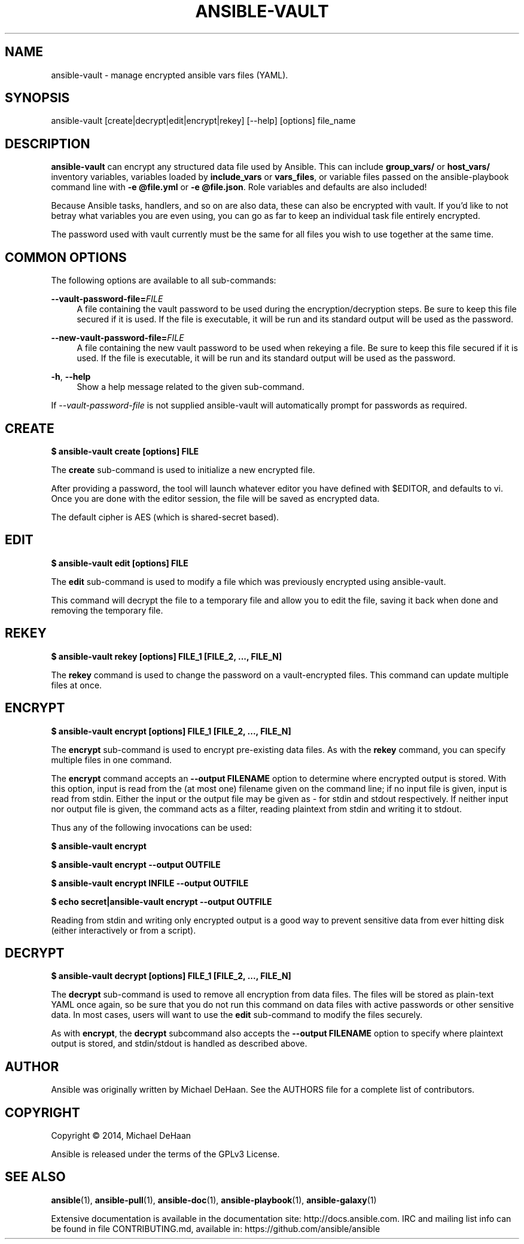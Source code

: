 '\" t
.\"     Title: ansible-vault
.\"    Author: [see the "AUTHOR" section]
.\" Generator: DocBook XSL Stylesheets v1.78.1 <http://docbook.sf.net/>
.\"      Date: 10/31/2016
.\"    Manual: System administration commands
.\"    Source: Ansible 2.2.0.0
.\"  Language: English
.\"
.TH "ANSIBLE\-VAULT" "1" "10/31/2016" "Ansible 2\&.2\&.0\&.0" "System administration commands"
.\" -----------------------------------------------------------------
.\" * Define some portability stuff
.\" -----------------------------------------------------------------
.\" ~~~~~~~~~~~~~~~~~~~~~~~~~~~~~~~~~~~~~~~~~~~~~~~~~~~~~~~~~~~~~~~~~
.\" http://bugs.debian.org/507673
.\" http://lists.gnu.org/archive/html/groff/2009-02/msg00013.html
.\" ~~~~~~~~~~~~~~~~~~~~~~~~~~~~~~~~~~~~~~~~~~~~~~~~~~~~~~~~~~~~~~~~~
.ie \n(.g .ds Aq \(aq
.el       .ds Aq '
.\" -----------------------------------------------------------------
.\" * set default formatting
.\" -----------------------------------------------------------------
.\" disable hyphenation
.nh
.\" disable justification (adjust text to left margin only)
.ad l
.\" -----------------------------------------------------------------
.\" * MAIN CONTENT STARTS HERE *
.\" -----------------------------------------------------------------
.SH "NAME"
ansible-vault \- manage encrypted ansible vars files (YAML)\&.
.SH "SYNOPSIS"
.sp
ansible\-vault [create|decrypt|edit|encrypt|rekey] [\-\-help] [options] file_name
.SH "DESCRIPTION"
.sp
\fBansible\-vault\fR can encrypt any structured data file used by Ansible\&. This can include \fBgroup_vars/\fR or \fBhost_vars/\fR inventory variables, variables loaded by \fBinclude_vars\fR or \fBvars_files\fR, or variable files passed on the ansible\-playbook command line with \fB\-e @file\&.yml\fR or \fB\-e @file\&.json\fR\&. Role variables and defaults are also included!
.sp
Because Ansible tasks, handlers, and so on are also data, these can also be encrypted with vault\&. If you\(cqd like to not betray what variables you are even using, you can go as far to keep an individual task file entirely encrypted\&.
.sp
The password used with vault currently must be the same for all files you wish to use together at the same time\&.
.SH "COMMON OPTIONS"
.sp
The following options are available to all sub\-commands:
.PP
\fB\-\-vault\-password\-file=\fR\fIFILE\fR
.RS 4
A file containing the vault password to be used during the encryption/decryption steps\&. Be sure to keep this file secured if it is used\&. If the file is executable, it will be run and its standard output will be used as the password\&.
.RE
.PP
\fB\-\-new\-vault\-password\-file=\fR\fIFILE\fR
.RS 4
A file containing the new vault password to be used when rekeying a file\&. Be sure to keep this file secured if it is used\&. If the file is executable, it will be run and its standard output will be used as the password\&.
.RE
.PP
\fB\-h\fR, \fB\-\-help\fR
.RS 4
Show a help message related to the given sub\-command\&.
.RE
.sp
If \fI\-\-vault\-password\-file\fR is not supplied ansible\-vault will automatically prompt for passwords as required\&.
.SH "CREATE"
.sp
\fB$ ansible\-vault create [options] FILE\fR
.sp
The \fBcreate\fR sub\-command is used to initialize a new encrypted file\&.
.sp
After providing a password, the tool will launch whatever editor you have defined with $EDITOR, and defaults to vi\&. Once you are done with the editor session, the file will be saved as encrypted data\&.
.sp
The default cipher is AES (which is shared\-secret based)\&.
.SH "EDIT"
.sp
\fB$ ansible\-vault edit [options] FILE\fR
.sp
The \fBedit\fR sub\-command is used to modify a file which was previously encrypted using ansible\-vault\&.
.sp
This command will decrypt the file to a temporary file and allow you to edit the file, saving it back when done and removing the temporary file\&.
.SH "REKEY"
.sp
\fB$ ansible\-vault rekey [options] FILE_1 [FILE_2, \&..., FILE_N]\fR
.sp
The \fBrekey\fR command is used to change the password on a vault\-encrypted files\&. This command can update multiple files at once\&.
.SH "ENCRYPT"
.sp
\fB$ ansible\-vault encrypt [options] FILE_1 [FILE_2, \&..., FILE_N]\fR
.sp
The \fBencrypt\fR sub\-command is used to encrypt pre\-existing data files\&. As with the \fBrekey\fR command, you can specify multiple files in one command\&.
.sp
The \fBencrypt\fR command accepts an \fB\-\-output FILENAME\fR option to determine where encrypted output is stored\&. With this option, input is read from the (at most one) filename given on the command line; if no input file is given, input is read from stdin\&. Either the input or the output file may be given as \fI\-\fR for stdin and stdout respectively\&. If neither input nor output file is given, the command acts as a filter, reading plaintext from stdin and writing it to stdout\&.
.sp
Thus any of the following invocations can be used:
.sp
\fB$ ansible\-vault encrypt\fR
.sp
\fB$ ansible\-vault encrypt \-\-output OUTFILE\fR
.sp
\fB$ ansible\-vault encrypt INFILE \-\-output OUTFILE\fR
.sp
\fB$ echo secret|ansible\-vault encrypt \-\-output OUTFILE\fR
.sp
Reading from stdin and writing only encrypted output is a good way to prevent sensitive data from ever hitting disk (either interactively or from a script)\&.
.SH "DECRYPT"
.sp
\fB$ ansible\-vault decrypt [options] FILE_1 [FILE_2, \&..., FILE_N]\fR
.sp
The \fBdecrypt\fR sub\-command is used to remove all encryption from data files\&. The files will be stored as plain\-text YAML once again, so be sure that you do not run this command on data files with active passwords or other sensitive data\&. In most cases, users will want to use the \fBedit\fR sub\-command to modify the files securely\&.
.sp
As with \fBencrypt\fR, the \fBdecrypt\fR subcommand also accepts the \fB\-\-output FILENAME\fR option to specify where plaintext output is stored, and stdin/stdout is handled as described above\&.
.SH "AUTHOR"
.sp
Ansible was originally written by Michael DeHaan\&. See the AUTHORS file for a complete list of contributors\&.
.SH "COPYRIGHT"
.sp
Copyright \(co 2014, Michael DeHaan
.sp
Ansible is released under the terms of the GPLv3 License\&.
.SH "SEE ALSO"
.sp
\fBansible\fR(1), \fBansible\-pull\fR(1), \fBansible\-doc\fR(1), \fBansible\-playbook\fR(1), \fBansible\-galaxy\fR(1)
.sp
Extensive documentation is available in the documentation site: http://docs\&.ansible\&.com\&. IRC and mailing list info can be found in file CONTRIBUTING\&.md, available in: https://github\&.com/ansible/ansible
